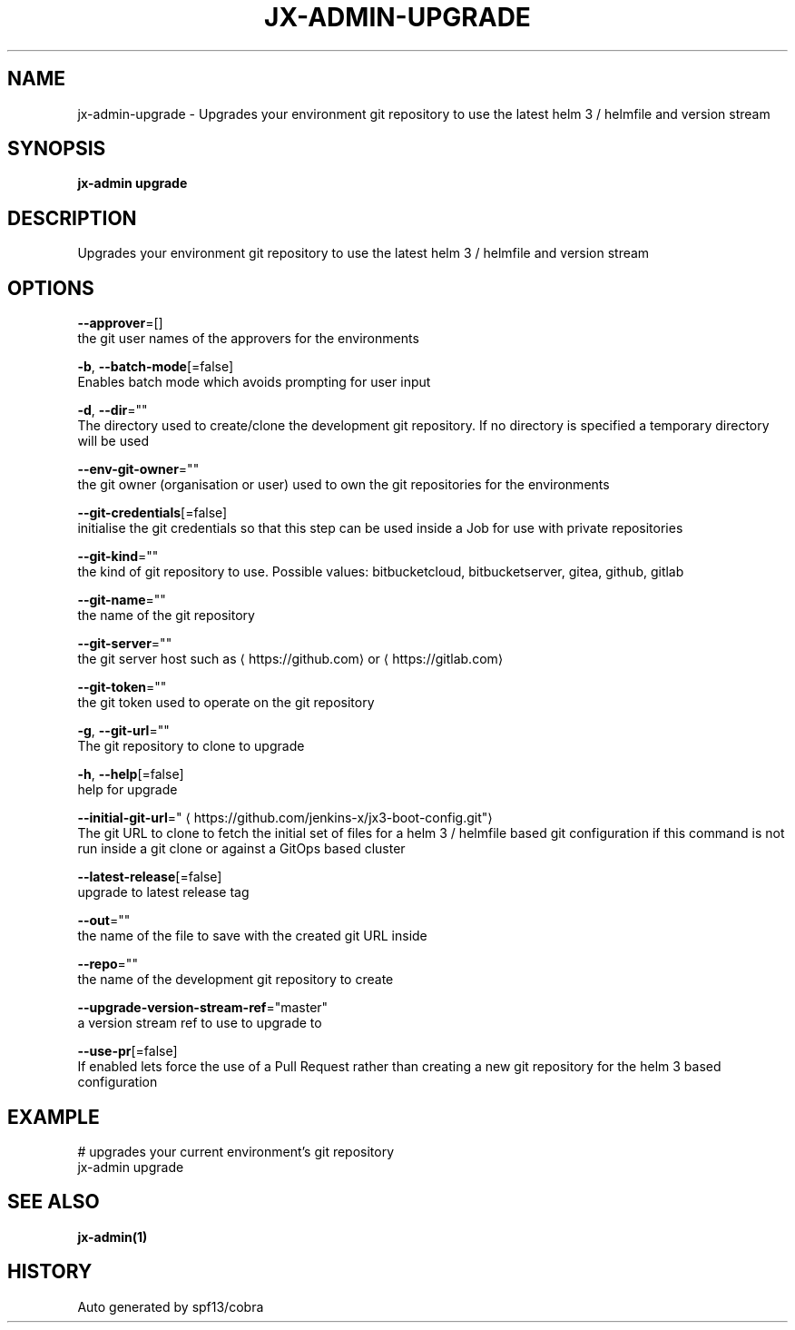 .TH "JX-ADMIN\-UPGRADE" "1" "" "Auto generated by spf13/cobra" "" 
.nh
.ad l


.SH NAME
.PP
jx\-admin\-upgrade \- Upgrades your environment git repository to use the latest helm 3 / helmfile and version stream


.SH SYNOPSIS
.PP
\fBjx\-admin upgrade\fP


.SH DESCRIPTION
.PP
Upgrades your environment git repository to use the latest helm 3 / helmfile and version stream


.SH OPTIONS
.PP
\fB\-\-approver\fP=[]
    the git user names of the approvers for the environments

.PP
\fB\-b\fP, \fB\-\-batch\-mode\fP[=false]
    Enables batch mode which avoids prompting for user input

.PP
\fB\-d\fP, \fB\-\-dir\fP=""
    The directory used to create/clone the development git repository. If no directory is specified a temporary directory will be used

.PP
\fB\-\-env\-git\-owner\fP=""
    the git owner (organisation or user) used to own the git repositories for the environments

.PP
\fB\-\-git\-credentials\fP[=false]
    initialise the git credentials so that this step can be used inside a Job for use with private repositories

.PP
\fB\-\-git\-kind\fP=""
    the kind of git repository to use. Possible values: bitbucketcloud, bitbucketserver, gitea, github, gitlab

.PP
\fB\-\-git\-name\fP=""
    the name of the git repository

.PP
\fB\-\-git\-server\fP=""
    the git server host such as 
\[la]https://github.com\[ra] or 
\[la]https://gitlab.com\[ra]

.PP
\fB\-\-git\-token\fP=""
    the git token used to operate on the git repository

.PP
\fB\-g\fP, \fB\-\-git\-url\fP=""
    The git repository to clone to upgrade

.PP
\fB\-h\fP, \fB\-\-help\fP[=false]
    help for upgrade

.PP
\fB\-\-initial\-git\-url\fP="
\[la]https://github.com/jenkins-x/jx3-boot-config.git"\[ra]
    The git URL to clone to fetch the initial set of files for a helm 3 / helmfile based git configuration if this command is not run inside a git clone or against a GitOps based cluster

.PP
\fB\-\-latest\-release\fP[=false]
    upgrade to latest release tag

.PP
\fB\-\-out\fP=""
    the name of the file to save with the created git URL inside

.PP
\fB\-\-repo\fP=""
    the name of the development git repository to create

.PP
\fB\-\-upgrade\-version\-stream\-ref\fP="master"
    a version stream ref to use to upgrade to

.PP
\fB\-\-use\-pr\fP[=false]
    If enabled lets force the use of a Pull Request rather than creating a new git repository for the helm 3 based configuration


.SH EXAMPLE
.PP
# upgrades your current environment's git repository
  jx\-admin upgrade


.SH SEE ALSO
.PP
\fBjx\-admin(1)\fP


.SH HISTORY
.PP
Auto generated by spf13/cobra
